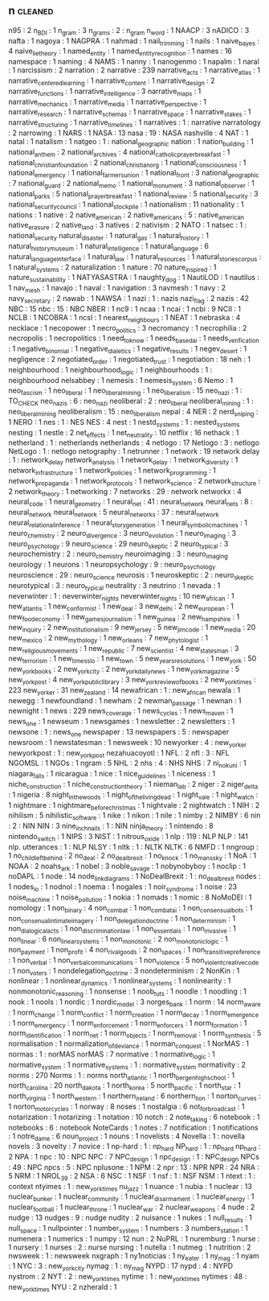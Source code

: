 ** n                               :cleaned:
n95                                : 2
n_BDI                              : 1
n_gram                             : 3
n_grams                            : 2   : n_gram
n_word                             : 1
NAACP                              : 3
nADICO                             : 3
nafta                              : 1
nagoya                             : 1
NAGPRA                             : 1
nahmad                             : 1
nail_trimming                      : 1
nails                              : 1
naive_bayes                        : 4
naive_lie_theory                   : 1
named_entity                       : 1
named_entity_recognition           : 1
names                              : 16
namespace                          : 1
naming                             : 4
NAMS                               : 1
nanny                              : 1
nanogenmo                          : 1
napalm                             : 1
naral                              : 1
narcissism                         : 2
narration                          : 2
narrative                          : 239
narrative_acts                     : 1
narrative_atlas                    : 1
narrative_centered_learning        : 1
narrative_content                  : 1
narrative_design                   : 2
narrative_functions                : 1
narrative_intelligence             : 3
narrative_maps                     : 1
narrative_mechanics                : 1
narrative_media                    : 1
narrative_perspective              : 1
narrative_research                 : 1
narrative_schemas                  : 1
narrative_space                    : 1
narrative_stakes                   : 1
narrative_structuring              : 1
narrative_timelines                : 1
narratives                         : 1   : narrative
narratology                        : 2
narrowing                          : 1
NARS                               : 1
NASA                               : 13
nasa                               : 19  : NASA
nashville                          : 4
NAT                                : 1
natal                              : 1
natalism                           : 1
natgeo                             : 1   : national_geographic
nation                             : 1
nation_building                    : 1
national_anthem                    : 2
national_archives                  : 4
national_catholic_prayer_breakfast : 1
national_christian_foundation      : 2
national_christian_org             : 1
national_consciousness             : 1
national_emergency                 : 1
national_farmers_union             : 1
national_front                     : 3
national_geographic                : 7
national_guard                     : 2
national_memo                      : 1
national_monument                  : 3
national_observer                  : 1
national_parks                     : 5
national_prayer_breakfast          : 1
national_review                    : 5
national_security                  : 3
national_security_council          : 1
national_stockpile                 : 1
nationalism                        : 11
nationality                        : 1
nations                            : 1
native                             : 2
native_american                    : 2
native_americans                   : 5   : native_american
native_erasure                     : 2
native_land                        : 3
natives                            : 2
nativism                           : 2
NATO                               : 1
natsec                             : 1   : national_security
natural_disaster                   : 1
natural_gas                        : 1
natural_history                    : 1
natural_history_museum             : 1
natural_intelligence               : 1
natural_language                   : 6
natural_language_interface         : 1
natural_law                        : 1
natural_resources                  : 1
natural_stories_corpus             : 1
natural_systems                    : 2
naturalization                     : 1
nature                             : 70
nature_inspired                    : 1
nature_sustainability              : 1
NATYASASTRA                        : 1
naughty_dog                        : 1
NautiLOD                           : 1
nautilus                           : 1
nav_mesh                           : 1
navajo                             : 1
naval                              : 1
navigation                         : 3
navmesh                            : 1
navy                               : 2
navy_secretary                     : 2
nawab                              : 1
NAWSA                              : 1
nazi                               : 1   : nazis
nazi_flag                          : 2
nazis                              : 42
NBC                                : 15
nbc                                : 15  : NBC
NBER                               : 1
nc9                                : 1
ncaa                               : 1
ncai                               : 1
ncbi                               : 9
NCII                               : 1
NCLB                               : 1
NCOBRA                             : 1
ncsl                               : 1
nearest_neighbours                 : 1
NEAT                               : 1
nebraska                           : 4
necklace                           : 1
necopower                          : 1
necro_politics                     : 3
necromancy                         : 1
necrophilia                        : 2
necropolis                         : 1
necropolitics                      : 1
need_to_know                       : 1
needs_based_ai                     : 1
needs_verification                 : 1
negative_binomial                  : 1
negative_dialetics                 : 1
negative_results                   : 1
negev_desert                       : 1
negligence                         : 2
negotiated_order                   : 1
negotiated_trust                   : 1
negotiation                        : 18
neh                                : 1
neighbourhood                      : 1
neighbourhood_logic                : 1
neighbourhoods                     : 1   : neighbourhood
nelsabbey                          : 1
nemesis                            : 1
nemesis_system                     : 6
Nemo                               : 1
neo_fascism                        : 1
neo_liberal                        : 1
neo_liberal_mining                 : 1
neo_liberalism                     : 15
neo_nazi                           : 1   : TO_CHECK
neo_nazis                          : 6   : neo_nazi
neoliberal                         : 2   : neo_liberal
neoliberal_mining                  : 1   : neo_liberal_mining
neoliberalism                      : 15  : neo_liberalism
nepal                              : 4
NER                                : 2
nerd_sniping                       : 1
NERO                               : 1
nes                                : 1   : NES
NES                                : 4
nest                               : 1
nestd_systems                      : 1   : nested_systems
nesting                            : 1
nestle                             : 2
net_effects                        : 1
net_neutrality                     : 10
netflix                            : 16
nethack                            : 1
netherland                         : 1   : netherlands
netherlands                        : 4
netlogo                            : 17
Netlogo                            : 3   : netlogo
NetLogo                            : 1 : netlogo
netography                         : 1
netrunner                          : 1
network                            : 19
network delay                      : 1   : network_delay
network_analysis                   : 1
network_delay                      : 1
network_diversity                  : 1
network_infrastructure             : 1
network_policies                   : 1
network_programming                : 1
network_propaganda                 : 1
network_protocols                  : 1
network_science                    : 2
network_structure                  : 2
network_theory                     : 1
networking                         : 7
networks                           : 29  : network
networkx                           : 4
neural_code                        : 1
neural_geometry                    : 1
neural_net                         : 41  : neural_network
neural_nets                        : 8   : neural_network
neural_network                     : 5
neural_networks                    : 37  : neural_network
neural_relational_inference        : 1
neural_story_generation            : 1
neural_symbolic_machines           : 1
neuro_chemistry                    : 2
neuro_divergence                   : 3
neuro_evolution                    : 1
neuro_imaging                      : 3
neuro_psychology                   : 9
neuro_science                      : 29
neuro_skeptic                      : 2
neuro_typical                      : 3
neurochemistry                     : 2   : neuro_chemistry
neuroimaging                       : 3   : neuro_imaging
neurology                          : 1
neurons                            : 1
neuropsychology                    : 9   : neuro_psychology
neuroscience                       : 29  : neuro_science
neurosis                           : 1
neuroskeptic                       : 2   : neuro_skeptic
neurotypical                       : 3   : neuro_typical
neutrality                         : 3
neutrino                           : 1
nevada                             : 1
neverwinter                        : 1   : neverwinter_nights
neverwinter_nights                 : 10
new_african                        : 1
new_atlantis                       : 1
new_conformist                     : 1
new_deal                           : 3
new_delhi                          : 2
new_european                       : 1
new_food_economy                   : 1
new_games_journalism               : 1
new_guinea                         : 2
new_hampshire                      : 1
new_inquiry                        : 2
new_institutionalism               : 9
new_jersey                         : 5
new_jim_code                       : 1
new_media                          : 20
new_mexico                         : 2
new_mythology                      : 1
new_orleans                        : 7
new_phytologist                    : 1
new_religious_movements            : 1
new_republic                       : 7
new_scientist                      : 4
new_statesman                      : 3
new_terrorism                      : 1
new_times_slo                      : 1
new_town                           : 5
new_years_resolutions              : 1
new_york                           : 50
new_york_books                     : 2
new_york_city                      : 2
new_york_daily_news                : 1
new_york_magazine                  : 5
new_york_post                      : 4
new_york_public_library            : 3
new_york_review_of_books           : 2
new_york_times                     : 223
new_yorker                         : 31
new_zealand                        : 14
newafrican                         : 1   : new_african
newala                             : 1
newegg                             : 1
newfoundland                       : 1
newham                             : 2
newman_passage                     : 1
newnan                             : 1
newnight                           : 1
news                               : 229
news_coverage                      : 1
news_cycles                        : 1
news_maven                         : 1
news_one                           : 1
newseum                            : 1
newsgames                          : 1
newsletter                         : 2
newsletters                        : 1
newsone                            : 1   : news_one
newspaper                          : 13
newspapers                         : 5   : newspaper
newsroom                           : 1
newstatesman                       : 1
newsweek                           : 10
newyorker                          : 4   : new_yorker
newyorkpost                        : 1   : new_york_post
nezahuacoyotl                      : 1
NFL                                : 2
nfl                                : 3   : NFL
NGOMSL                             : 1
NGOs                               : 1
ngram                              : 5
NHL                                : 2
nhs                                : 4   : NHS
NHS                                : 7
ni_no_kuni                         : 1
niagara_falls                      : 1
nicaragua                          : 1
nice                               : 1
nice_guidelines                    : 1
niceness                           : 1
niche_construction                 : 1
niche_construction_theory          : 1
nieman_lab                         : 2
niger                              : 2
niger_delta                        : 1
nigeria                            : 8
night_in_the_woods                 : 1
night_of_the_living_dead           : 1
night_vale                         : 1
night_watch                        : 1
nightmare                          : 1
nightmare_before_christmas         : 1
nightvale                          : 2
nightwatch                         : 1
NIH                                : 2
nihilism                           : 5
nihilistic_software                : 1
nike                               : 1
nikon                              : 1
nile                               : 1
nimby                              : 2
NIMBY                              : 6
nin                                : 2   : NIN
NIN                                : 3
nine_inch_nails                    : 1   : NIN
ninja_theory                       : 1
nintendo                           : 8
nintendo_switch                    : 1
NIPS                               : 3
NIST                               : 1
nitrous_oxide                      : 1
nlp                                : 119 : NLP
NLP                                : 141
nlp. utterances                    : 1   : NLP
NLSY                               : 1
nltk                               : 1   : NLTK
NLTK                               : 6
NMFD                               : 1
nngroup                            : 1
no_child_left_behind               : 2
no_deal                            : 2
no_deal_brexit                     : 1
no_knock                           : 1
no_mans_sky                        : 1
NoA                                : 1
NOAA                               : 2
noahs_ark                          : 1
nobel                              : 3
noble_savage                       : 1
nobynobyboy                        : 1
noclip                             : 1
noDAPL                             : 1
node                               : 14
node_link_diagrams                 : 1
NoDealBrexit                       : 1   : no_deal_brexit
nodes                              : 1
nodes_io                           : 1
nodnol                             : 1
noema                              : 1
nogales                            : 1
noir_syndrome                      : 1
noise                              : 23
noise_machine                      : 1
noise_pollution                    : 1
nokia                              : 1
nomads                             : 1
nomic                              : 8
NoMoDEI                            : 1
nomology                           : 1
non_binary                         : 4
non_combat                         : 1
non_combat_ai                      : 1
non_consensual_bots                : 1
non_consenual_intimate_imagery     : 1
non_delegation_doctrine            : 1
non_determinism                    : 1
non_dialogical_acts                : 1
non_discrimination_law             : 1
non_essentials                     : 1
non_invasive                       : 1
non_linear                         : 6
non_linear_systems                 : 1
non_monotonic                      : 2
non_monotonic_logic                : 1
non_payment                        : 1
non_profit                         : 4
non_rival_goods                    : 2
non_spaces                         : 1
non_transitive_preference          : 1
non_verbal                         : 1
non_verbal_communications          : 1
non_violence                       : 5
non_violent_creative_code          : 1
non_voters                         : 1
nondelegation_doctrine             : 3
nondeterminism                     : 2
NonKin                             : 1
nonlinear                          : 1
nonlinear_dynamics                 : 1
nonlinear_systems                  : 1
nonlinearity                       : 1
nonmonotonic_reasoning             : 1
nonsense                           : 1
noob_tuts                          : 1
noodle                             : 1
noodling                           : 1
nook                               : 1
nools                              : 1
nordic                             : 1
nordic_model                       : 3
norges_bank                        : 1
norm                               : 14
norm_aware                         : 1
norm_change                        : 1
norm_conflict                      : 1
norm_creation                      : 1
norm_decay                         : 1
norm_emergence                     : 1
norm_emergency                     : 1
norm_enforcement                   : 1
norm_enforcers                     : 1
norm_formation                     : 1
norm_identification                : 1
norm_net                           : 1
norm_objects                       : 1
norm_removal                       : 1
norm_synthesis                     : 5
normalisation                      : 1
normalization_of_deviance          : 1
norman_conquest                    : 1
NorMAS                             : 1
normas                             : 1   : norMAS
norMAS                             : 7
normative                          : 1
normative_logic                    : 1
normative_system                   : 1
normative_systems                  : 1 : normative_system
normativity                        : 2
norms                              : 270
Norms                              : 1 : norms
north_atlantic                     : 1
north_bergen_high_school           : 1
north_carolina                     : 20
north_dakota                       : 1
north_korea                        : 5
north_pacific                      : 1
north_star                         : 1
north_virginia                     : 1
north_western                      : 1
northern_ireland                   : 6
northern_lion                      : 1
norton_curves                      : 1
norton_motorcycles                 : 1
norway                             : 8
noses                              : 1
nostalgia                          : 6
not_for_broadcast                  : 1
notarization                       : 1
notarizing                         : 1
notation                           : 10
notch                              : 2
note_taking                        : 6
notebook                           : 1
notebooks                          : 6 : notebook
NoteCards                          : 1
notes                              : 7
notification                       : 1
notifications                      : 1
notre_dame                         : 6
noun_project                       : 1
nouns                              : 1
novelists                          : 4
Novella                            : 1   : novella
novels                             : 3
novelty                            : 7
novice                             : 1
np-hard                            : 1   : np_hard
NP_hard                            : 1   : np_hard
np_hard                            : 2
NPA                                : 1
npc                                : 10  : NPC
NPC                                : 7
NPC_design                         : 1
npc_design                         : 1   : NPC_design
NPCs                               : 49  : NPC
npcs                               : 5   : NPC
nplusone                           : 1
NPM                                : 2
npr                                : 13  : NPR
NPR                                : 24
NRA                                : 5
NRM                                : 1
NROL_39                            : 2
NSA                                : 6
NSC                                : 1
NSF                                : 1
nsf                                : 1   : NSF
NSM                                : 1
ntext                              : 1   : context
ntyimes                            : 1   : new_york_times
nu_jazz                            : 1
nuance                             : 1
nubia                              : 1
nuclear                            : 13
nuclear_bunker                     : 1
nuclear_community                  : 1
nuclear_disarmament                : 1
nuclear_energy                     : 1
nuclear_football                   : 1
nuclear_throne                     : 1
nuclear_war                        : 2
nuclear_weapons                    : 4
nude                               : 2
nudge                              : 13
nudges                             : 9   : nudge
nudity                             : 2
nuisance                           : 1
nukes                              : 1
null_results                       : 1
null_space                         : 1
nullpointer                        : 1
number_system                      : 1
numbers                            : 3
numbers_station                    : 1
numenera                           : 1
numerics                           : 1
numpy                              : 12
nun                                : 2
NuPRL                              : 1
nuremburg                          : 1
nurse                              : 1
nursery                            : 1
nurses                             : 2   : nurse
nursing                            : 1
nutella                            : 1
nutmeg                             : 1
nutrition                          : 2
nwsweek                            : 1   : newsweek
nxgraph                            : 1
ny1noticias                        : 1
ny_eater                           : 1
ny_mag                             : 1
nyam                               : 1
NYC                                : 3   : new_york_city
nymag                              : 1   : ny_mag
NYPD                               : 17
nypd                               : 4   : NYPD
nystrom                            : 2
NYT                                : 2   : new_york_times
nytime                             : 1   : new_york_times
nytimes                            : 48  : new_york_times
NYU                                : 2
nzherald                           : 1

